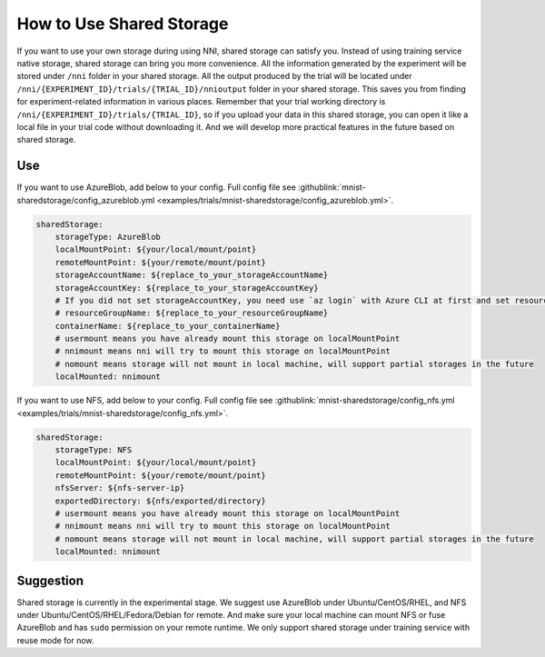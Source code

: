 **How to Use Shared Storage**
=============================

If you want to use your own storage during using NNI, shared storage can satisfy you.
Instead of using training service native storage, shared storage can bring you more convenience.
All the information generated by the experiment will be stored under ``/nni`` folder in your shared storage.
All the output produced by the trial will be located under ``/nni/{EXPERIMENT_ID}/trials/{TRIAL_ID}/nnioutput`` folder in your shared storage.
This saves you from finding for experiment-related information in various places.
Remember that your trial working directory is ``/nni/{EXPERIMENT_ID}/trials/{TRIAL_ID}``, so if you upload your data in this shared storage, you can open it like a local file in your trial code without downloading it.
And we will develop more practical features in the future based on shared storage.

Use
---
If you want to use AzureBlob, add below to your config. Full config file see :githublink:`mnist-sharedstorage/config_azureblob.yml <examples/trials/mnist-sharedstorage/config_azureblob.yml>`.

.. code-block:: yaml

    sharedStorage:
        storageType: AzureBlob
        localMountPoint: ${your/local/mount/point}
        remoteMountPoint: ${your/remote/mount/point}
        storageAccountName: ${replace_to_your_storageAccountName}
        storageAccountKey: ${replace_to_your_storageAccountKey}
        # If you did not set storageAccountKey, you need use `az login` with Azure CLI at first and set resourceGroupName.
        # resourceGroupName: ${replace_to_your_resourceGroupName}
        containerName: ${replace_to_your_containerName}
        # usermount means you have already mount this storage on localMountPoint
        # nnimount means nni will try to mount this storage on localMountPoint
        # nomount means storage will not mount in local machine, will support partial storages in the future 
        localMounted: nnimount

If you want to use NFS, add below to your config. Full config file see :githublink:`mnist-sharedstorage/config_nfs.yml <examples/trials/mnist-sharedstorage/config_nfs.yml>`.

.. code-block:: yaml

    sharedStorage:
        storageType: NFS
        localMountPoint: ${your/local/mount/point}
        remoteMountPoint: ${your/remote/mount/point}
        nfsServer: ${nfs-server-ip}
        exportedDirectory: ${nfs/exported/directory}
        # usermount means you have already mount this storage on localMountPoint
        # nnimount means nni will try to mount this storage on localMountPoint
        # nomount means storage will not mount in local machine, will support partial storages in the future 
        localMounted: nnimount

Suggestion
----------
Shared storage is currently in the experimental stage. We suggest use AzureBlob under Ubuntu/CentOS/RHEL, and NFS under Ubuntu/CentOS/RHEL/Fedora/Debian for remote.
And make sure your local machine can mount NFS or fuse AzureBlob and has ``sudo`` permission on your remote runtime. We only support shared storage under training service with reuse mode for now.
